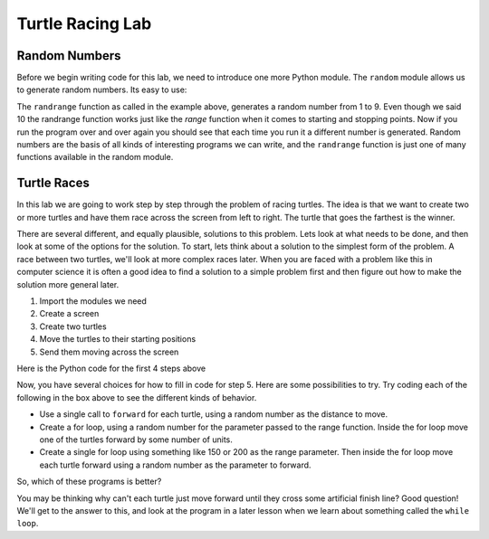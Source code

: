 .. This document is Licensed by Brad Miller Creative Commons:
   Attribution, Share Alike

Turtle Racing Lab
=================


Random Numbers
--------------

Before we begin writing code for this lab, we need to introduce one more
Python module.  The ``random`` module allows us to generate random numbers.
Its easy to use:

.. activecode:: lab01_1
   :nocanvas:

   import random
   x = random.randint(1,10)
   print(x)

The ``randrange`` function as called in the example above, generates a random
number from 1 to 9.
Even though we said 10 the randrange function works just like the *range*
function when it comes to starting and stopping points.  Now if you run the
program over and over again you should see that each time you run it a
different number is generated.  Random numbers are the basis of all kinds of
interesting programs we can write, and the ``randrange`` function is just one
of many functions available in the random module.

Turtle Races
------------

In this lab we are going to work step by step through the problem of racing
turtles.  The idea is that we want to create two or more turtles and have
them race across the screen from left to right. The turtle that goes the
farthest is the winner.

There are several different, and equally plausible, solutions to this problem.
Lets look at what needs to be done, and then look at some of the options for
the solution.  To start, lets think about a solution to the simplest form
of the problem.  A race between two turtles, we'll look at more complex races
later.  When you are faced with a problem like this in computer science it is
often a good idea to find a solution to a simple problem first and then
figure out how to make the solution more general later.

#. Import the modules we need

#. Create a screen

#. Create two turtles

#. Move the turtles to their starting positions

#. Send them moving across the screen

Here is the Python code for the first 4 steps above

.. activecode:: lab01_2

   import turtle              # 1.  import the modules
   import random
   wn = turtle.Screen()       # 2.  Create a screen
   wn.bgcolor('lightblue')

   lance = turtle.Turtle()    # 3.  Create two turtles
   andy = turtle.Turtle()
   lance.color('red')
   andy.color('blue')
   lance.shape('turtle')
   andy.shape('turtle')

   andy.up()                  # 4.  Move the turtles to their starting point
   lance.up()
   andy.goto(-100,20)
   lance.goto(-100,-20)

   # your code goes here

   wn.exitonclick()


Now, you have several choices for how to fill in code for step 5. Here are
some possibilities to try.  Try coding each of the following in the box above
to see the different kinds of behavior.

* Use a single call to ``forward`` for each turtle, using a random number as
  the distance to move.

* Create a for loop, using a random number for the parameter passed to the
  range function.  Inside the for loop move one of the turtles forward by
  some number of units.

* Create a single for loop using something like 150 or 200 as the range
  parameter. Then inside the for loop move each turtle forward using a random
  number as the parameter to forward.


So, which of these programs is better?

You may be thinking why can't each turtle just move forward until they cross
some artificial finish line?  Good question!  We'll get to the answer to
this, and look at the program in a later lesson when we learn about something
called the ``while loop``.
